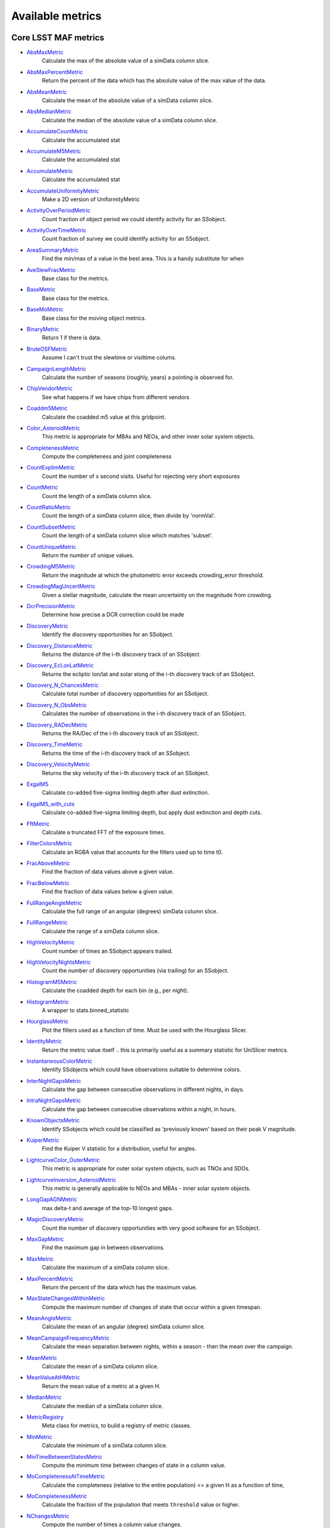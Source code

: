 =================
Available metrics
=================
Core LSST MAF metrics
=====================
 
- `AbsMaxMetric <source/rubin_sim.maf.metrics.html#rubin_sim.maf.metrics.simpleMetrics.AbsMaxMetric>`_ 
 	 Calculate the max of the absolute value of a simData column slice.
- `AbsMaxPercentMetric <source/rubin_sim.maf.metrics.html#rubin_sim.maf.metrics.simpleMetrics.AbsMaxPercentMetric>`_ 
 	 Return the percent of the data which has the absolute value of the max value of the data.
- `AbsMeanMetric <source/rubin_sim.maf.metrics.html#rubin_sim.maf.metrics.simpleMetrics.AbsMeanMetric>`_ 
 	 Calculate the mean of the absolute value of a simData column slice.
- `AbsMedianMetric <source/rubin_sim.maf.metrics.html#rubin_sim.maf.metrics.simpleMetrics.AbsMedianMetric>`_ 
 	 Calculate the median of the absolute value of a simData column slice.
- `AccumulateCountMetric <source/rubin_sim.maf.metrics.html#rubin_sim.maf.metrics.vectorMetrics.AccumulateCountMetric>`_ 
 	 Calculate the accumulated stat
- `AccumulateM5Metric <source/rubin_sim.maf.metrics.html#rubin_sim.maf.metrics.vectorMetrics.AccumulateM5Metric>`_ 
 	 Calculate the accumulated stat
- `AccumulateMetric <source/rubin_sim.maf.metrics.html#rubin_sim.maf.metrics.vectorMetrics.AccumulateMetric>`_ 
 	 Calculate the accumulated stat
- `AccumulateUniformityMetric <source/rubin_sim.maf.metrics.html#rubin_sim.maf.metrics.vectorMetrics.AccumulateUniformityMetric>`_ 
 	 Make a 2D version of UniformityMetric
- `ActivityOverPeriodMetric <source/rubin_sim.maf.metrics.html#rubin_sim.maf.metrics.moMetrics.ActivityOverPeriodMetric>`_ 
 	 Count fraction of object period we could identify activity for an SSobject.
- `ActivityOverTimeMetric <source/rubin_sim.maf.metrics.html#rubin_sim.maf.metrics.moMetrics.ActivityOverTimeMetric>`_ 
 	 Count fraction of survey we could identify activity for an SSobject.
- `AreaSummaryMetric <source/rubin_sim.maf.metrics.html#rubin_sim.maf.metrics.areaSummaryMetrics.AreaSummaryMetric>`_ 
 	 Find the min/max of a value in the best area. This is a handy substitute for when
- `AveSlewFracMetric <source/rubin_sim.maf.metrics.html#rubin_sim.maf.metrics.slewMetrics.AveSlewFracMetric>`_ 
 	 Base class for the metrics.
- `BaseMetric <source/rubin_sim.maf.metrics.html#rubin_sim.maf.metrics.baseMetric.BaseMetric>`_ 
 	 Base class for the metrics.
- `BaseMoMetric <source/rubin_sim.maf.metrics.html#rubin_sim.maf.metrics.moMetrics.BaseMoMetric>`_ 
 	 Base class for the moving object metrics.
- `BinaryMetric <source/rubin_sim.maf.metrics.html#rubin_sim.maf.metrics.simpleMetrics.BinaryMetric>`_ 
 	 Return 1 if there is data. 
- `BruteOSFMetric <source/rubin_sim.maf.metrics.html#rubin_sim.maf.metrics.technicalMetrics.BruteOSFMetric>`_ 
 	 Assume I can't trust the slewtime or visittime colums.
- `CampaignLengthMetric <source/rubin_sim.maf.metrics.html#rubin_sim.maf.metrics.seasonMetrics.CampaignLengthMetric>`_ 
 	 Calculate the number of seasons (roughly, years) a pointing is observed for.
- `ChipVendorMetric <source/rubin_sim.maf.metrics.html#rubin_sim.maf.metrics.chipVendorMetric.ChipVendorMetric>`_ 
 	 See what happens if we have chips from different vendors
- `Coaddm5Metric <source/rubin_sim.maf.metrics.html#rubin_sim.maf.metrics.simpleMetrics.Coaddm5Metric>`_ 
 	 Calculate the coadded m5 value at this gridpoint.
- `Color_AsteroidMetric <source/rubin_sim.maf.metrics.html#rubin_sim.maf.metrics.moMetrics.Color_AsteroidMetric>`_ 
 	 This metric is appropriate for MBAs and NEOs, and other inner solar system objects.
- `CompletenessMetric <source/rubin_sim.maf.metrics.html#rubin_sim.maf.metrics.technicalMetrics.CompletenessMetric>`_ 
 	 Compute the completeness and joint completeness 
- `CountExplimMetric <source/rubin_sim.maf.metrics.html#rubin_sim.maf.metrics.simpleMetrics.CountExplimMetric>`_ 
 	 Count the number of x second visits.  Useful for rejecting very short exposures
- `CountMetric <source/rubin_sim.maf.metrics.html#rubin_sim.maf.metrics.simpleMetrics.CountMetric>`_ 
 	 Count the length of a simData column slice. 
- `CountRatioMetric <source/rubin_sim.maf.metrics.html#rubin_sim.maf.metrics.simpleMetrics.CountRatioMetric>`_ 
 	 Count the length of a simData column slice, then divide by 'normVal'. 
- `CountSubsetMetric <source/rubin_sim.maf.metrics.html#rubin_sim.maf.metrics.simpleMetrics.CountSubsetMetric>`_ 
 	 Count the length of a simData column slice which matches 'subset'. 
- `CountUniqueMetric <source/rubin_sim.maf.metrics.html#rubin_sim.maf.metrics.simpleMetrics.CountUniqueMetric>`_ 
 	 Return the number of unique values.
- `CrowdingM5Metric <source/rubin_sim.maf.metrics.html#rubin_sim.maf.metrics.crowdingMetric.CrowdingM5Metric>`_ 
 	 Return the magnitude at which the photometric error exceeds crowding_error threshold.
- `CrowdingMagUncertMetric <source/rubin_sim.maf.metrics.html#rubin_sim.maf.metrics.crowdingMetric.CrowdingMagUncertMetric>`_ 
 	 Given a stellar magnitude, calculate the mean uncertainty on the magnitude from crowding.
- `DcrPrecisionMetric <source/rubin_sim.maf.metrics.html#rubin_sim.maf.metrics.dcrMetric.DcrPrecisionMetric>`_ 
 	 Determine how precise a DCR correction could be made
- `DiscoveryMetric <source/rubin_sim.maf.metrics.html#rubin_sim.maf.metrics.moMetrics.DiscoveryMetric>`_ 
 	 Identify the discovery opportunities for an SSobject.
- `Discovery_DistanceMetric <source/rubin_sim.maf.metrics.html#rubin_sim.maf.metrics.moMetrics.Discovery_DistanceMetric>`_ 
 	 Returns the distance of the i-th discovery track of an SSobject.
- `Discovery_EcLonLatMetric <source/rubin_sim.maf.metrics.html#rubin_sim.maf.metrics.moMetrics.Discovery_EcLonLatMetric>`_ 
 	 Returns the ecliptic lon/lat and solar elong of the i-th discovery track of an SSobject.
- `Discovery_N_ChancesMetric <source/rubin_sim.maf.metrics.html#rubin_sim.maf.metrics.moMetrics.Discovery_N_ChancesMetric>`_ 
 	 Calculate total number of discovery opportunities for an SSobject.
- `Discovery_N_ObsMetric <source/rubin_sim.maf.metrics.html#rubin_sim.maf.metrics.moMetrics.Discovery_N_ObsMetric>`_ 
 	 Calculates the number of observations in the i-th discovery track of an SSobject.
- `Discovery_RADecMetric <source/rubin_sim.maf.metrics.html#rubin_sim.maf.metrics.moMetrics.Discovery_RADecMetric>`_ 
 	 Returns the RA/Dec of the i-th discovery track of an SSobject.
- `Discovery_TimeMetric <source/rubin_sim.maf.metrics.html#rubin_sim.maf.metrics.moMetrics.Discovery_TimeMetric>`_ 
 	 Returns the time of the i-th discovery track of an SSobject.
- `Discovery_VelocityMetric <source/rubin_sim.maf.metrics.html#rubin_sim.maf.metrics.moMetrics.Discovery_VelocityMetric>`_ 
 	 Returns the sky velocity of the i-th discovery track of an SSobject.
- `ExgalM5 <source/rubin_sim.maf.metrics.html#rubin_sim.maf.metrics.exgalM5.ExgalM5>`_ 
 	 Calculate co-added five-sigma limiting depth after dust extinction.
- `ExgalM5_with_cuts <source/rubin_sim.maf.metrics.html#rubin_sim.maf.metrics.weakLensingSystematicsMetric.ExgalM5_with_cuts>`_ 
 	 Calculate co-added five-sigma limiting depth, but apply dust extinction and depth cuts.
- `FftMetric <source/rubin_sim.maf.metrics.html#rubin_sim.maf.metrics.fftMetric.FftMetric>`_ 
 	 Calculate a truncated FFT of the exposure times.
- `FilterColorsMetric <source/rubin_sim.maf.metrics.html#rubin_sim.maf.metrics.technicalMetrics.FilterColorsMetric>`_ 
 	 Calculate an RGBA value that accounts for the filters used up to time t0.
- `FracAboveMetric <source/rubin_sim.maf.metrics.html#rubin_sim.maf.metrics.simpleMetrics.FracAboveMetric>`_ 
 	 Find the fraction of data values above a given value.
- `FracBelowMetric <source/rubin_sim.maf.metrics.html#rubin_sim.maf.metrics.simpleMetrics.FracBelowMetric>`_ 
 	 Find the fraction of data values below a given value.
- `FullRangeAngleMetric <source/rubin_sim.maf.metrics.html#rubin_sim.maf.metrics.simpleMetrics.FullRangeAngleMetric>`_ 
 	 Calculate the full range of an angular (degrees) simData column slice.
- `FullRangeMetric <source/rubin_sim.maf.metrics.html#rubin_sim.maf.metrics.simpleMetrics.FullRangeMetric>`_ 
 	 Calculate the range of a simData column slice.
- `HighVelocityMetric <source/rubin_sim.maf.metrics.html#rubin_sim.maf.metrics.moMetrics.HighVelocityMetric>`_ 
 	 Count number of times an SSobject appears trailed.
- `HighVelocityNightsMetric <source/rubin_sim.maf.metrics.html#rubin_sim.maf.metrics.moMetrics.HighVelocityNightsMetric>`_ 
 	 Count the number of discovery opportunities (via trailing) for an SSobject.
- `HistogramM5Metric <source/rubin_sim.maf.metrics.html#rubin_sim.maf.metrics.vectorMetrics.HistogramM5Metric>`_ 
 	 Calculate the coadded depth for each bin (e.g., per night).
- `HistogramMetric <source/rubin_sim.maf.metrics.html#rubin_sim.maf.metrics.vectorMetrics.HistogramMetric>`_ 
 	 A wrapper to stats.binned_statistic
- `HourglassMetric <source/rubin_sim.maf.metrics.html#rubin_sim.maf.metrics.hourglassMetric.HourglassMetric>`_ 
 	 Plot the filters used as a function of time. Must be used with the Hourglass Slicer.
- `IdentityMetric <source/rubin_sim.maf.metrics.html#rubin_sim.maf.metrics.summaryMetrics.IdentityMetric>`_ 
 	 Return the metric value itself .. this is primarily useful as a summary statistic for UniSlicer metrics.
- `InstantaneousColorMetric <source/rubin_sim.maf.metrics.html#rubin_sim.maf.metrics.moMetrics.InstantaneousColorMetric>`_ 
 	 Identify SSobjects which could have observations suitable to determine colors.
- `InterNightGapsMetric <source/rubin_sim.maf.metrics.html#rubin_sim.maf.metrics.cadenceMetrics.InterNightGapsMetric>`_ 
 	 Calculate the gap between consecutive observations in different nights, in days.
- `IntraNightGapsMetric <source/rubin_sim.maf.metrics.html#rubin_sim.maf.metrics.cadenceMetrics.IntraNightGapsMetric>`_ 
 	 Calculate the gap between consecutive observations within a night, in hours.
- `KnownObjectsMetric <source/rubin_sim.maf.metrics.html#rubin_sim.maf.metrics.moMetrics.KnownObjectsMetric>`_ 
 	 Identify SSobjects which could be classified as 'previously known' based on their peak V magnitude.
- `KuiperMetric <source/rubin_sim.maf.metrics.html#rubin_sim.maf.metrics.kuiperMetrics.KuiperMetric>`_ 
 	 Find the Kuiper V statistic for a distribution, useful for angles.
- `LightcurveColor_OuterMetric <source/rubin_sim.maf.metrics.html#rubin_sim.maf.metrics.moMetrics.LightcurveColor_OuterMetric>`_ 
 	 This metric is appropriate for outer solar system objects, such as TNOs and SDOs.
- `LightcurveInversion_AsteroidMetric <source/rubin_sim.maf.metrics.html#rubin_sim.maf.metrics.moMetrics.LightcurveInversion_AsteroidMetric>`_ 
 	 This metric is generally applicable to NEOs and MBAs - inner solar system objects.
- `LongGapAGNMetric <source/rubin_sim.maf.metrics.html#rubin_sim.maf.metrics.longGapAGNMetric.LongGapAGNMetric>`_ 
 	 max delta-t and average of the top-10 longest gaps.
- `MagicDiscoveryMetric <source/rubin_sim.maf.metrics.html#rubin_sim.maf.metrics.moMetrics.MagicDiscoveryMetric>`_ 
 	 Count the number of discovery opportunities with very good software for an SSobject.
- `MaxGapMetric <source/rubin_sim.maf.metrics.html#rubin_sim.maf.metrics.tgaps.MaxGapMetric>`_ 
 	 Find the maximum gap in between observations.
- `MaxMetric <source/rubin_sim.maf.metrics.html#rubin_sim.maf.metrics.simpleMetrics.MaxMetric>`_ 
 	 Calculate the maximum of a simData column slice.
- `MaxPercentMetric <source/rubin_sim.maf.metrics.html#rubin_sim.maf.metrics.simpleMetrics.MaxPercentMetric>`_ 
 	 Return the percent of the data which has the maximum value.
- `MaxStateChangesWithinMetric <source/rubin_sim.maf.metrics.html#rubin_sim.maf.metrics.technicalMetrics.MaxStateChangesWithinMetric>`_ 
 	 Compute the maximum number of changes of state that occur within a given timespan.
- `MeanAngleMetric <source/rubin_sim.maf.metrics.html#rubin_sim.maf.metrics.simpleMetrics.MeanAngleMetric>`_ 
 	 Calculate the mean of an angular (degree) simData column slice.
- `MeanCampaignFrequencyMetric <source/rubin_sim.maf.metrics.html#rubin_sim.maf.metrics.seasonMetrics.MeanCampaignFrequencyMetric>`_ 
 	 Calculate the mean separation between nights, within a season - then the mean over the campaign.
- `MeanMetric <source/rubin_sim.maf.metrics.html#rubin_sim.maf.metrics.simpleMetrics.MeanMetric>`_ 
 	 Calculate the mean of a simData column slice.
- `MeanValueAtHMetric <source/rubin_sim.maf.metrics.html#rubin_sim.maf.metrics.moSummaryMetrics.MeanValueAtHMetric>`_ 
 	 Return the mean value of a metric at a given H.
- `MedianMetric <source/rubin_sim.maf.metrics.html#rubin_sim.maf.metrics.simpleMetrics.MedianMetric>`_ 
 	 Calculate the median of a simData column slice.
- `MetricRegistry <source/rubin_sim.maf.metrics.html#rubin_sim.maf.metrics.baseMetric.MetricRegistry>`_ 
 	 Meta class for metrics, to build a registry of metric classes.
- `MinMetric <source/rubin_sim.maf.metrics.html#rubin_sim.maf.metrics.simpleMetrics.MinMetric>`_ 
 	 Calculate the minimum of a simData column slice.
- `MinTimeBetweenStatesMetric <source/rubin_sim.maf.metrics.html#rubin_sim.maf.metrics.technicalMetrics.MinTimeBetweenStatesMetric>`_ 
 	 Compute the minimum time between changes of state in a column value.
- `MoCompletenessAtTimeMetric <source/rubin_sim.maf.metrics.html#rubin_sim.maf.metrics.moSummaryMetrics.MoCompletenessAtTimeMetric>`_ 
 	 Calculate the completeness (relative to the entire population) <= a given H as a function of time,
- `MoCompletenessMetric <source/rubin_sim.maf.metrics.html#rubin_sim.maf.metrics.moSummaryMetrics.MoCompletenessMetric>`_ 
 	 Calculate the fraction of the population that meets ``threshold`` value or higher.
- `NChangesMetric <source/rubin_sim.maf.metrics.html#rubin_sim.maf.metrics.technicalMetrics.NChangesMetric>`_ 
 	 Compute the number of times a column value changes.
- `NNightsMetric <source/rubin_sim.maf.metrics.html#rubin_sim.maf.metrics.moMetrics.NNightsMetric>`_ 
 	 Count the number of distinct nights an SSobject is observed.
- `NObsMetric <source/rubin_sim.maf.metrics.html#rubin_sim.maf.metrics.moMetrics.NObsMetric>`_ 
 	 Count the total number of observations where an SSobject was 'visible'.
- `NObsNoSinglesMetric <source/rubin_sim.maf.metrics.html#rubin_sim.maf.metrics.moMetrics.NObsNoSinglesMetric>`_ 
 	 Count the number of observations for an SSobject, without singles.
- `NRevisitsMetric <source/rubin_sim.maf.metrics.html#rubin_sim.maf.metrics.cadenceMetrics.NRevisitsMetric>`_ 
 	 Calculate the number of consecutive visits with time differences less than dT.
- `NStateChangesFasterThanMetric <source/rubin_sim.maf.metrics.html#rubin_sim.maf.metrics.technicalMetrics.NStateChangesFasterThanMetric>`_ 
 	 Compute the number of changes of state that happen faster than 'cutoff'.
- `NVisitsPerNightMetric <source/rubin_sim.maf.metrics.html#rubin_sim.maf.metrics.tgaps.NVisitsPerNightMetric>`_ 
 	 Histogram the number of visits in each night.
- `NgalScaleMetric <source/rubin_sim.maf.metrics.html#rubin_sim.maf.metrics.scalingMetrics.NgalScaleMetric>`_ 
 	 Approximate number of galaxies, scaled by median seeing.
- `NightPointingMetric <source/rubin_sim.maf.metrics.html#rubin_sim.maf.metrics.nightPointingMetric.NightPointingMetric>`_ 
 	 Gather relevant information for a night to plot.
- `NightgapsMetric <source/rubin_sim.maf.metrics.html#rubin_sim.maf.metrics.tgaps.NightgapsMetric>`_ 
 	 Histogram the number of nights between observations.
- `NlcPointsMetric <source/rubin_sim.maf.metrics.html#rubin_sim.maf.metrics.scalingMetrics.NlcPointsMetric>`_ 
 	 Number of points in stellar light curves
- `NormalizeMetric <source/rubin_sim.maf.metrics.html#rubin_sim.maf.metrics.summaryMetrics.NormalizeMetric>`_ 
 	 Return a metric values divided by 'normVal'. Useful for turning summary statistics into fractions.
- `NoutliersNsigmaMetric <source/rubin_sim.maf.metrics.html#rubin_sim.maf.metrics.simpleMetrics.NoutliersNsigmaMetric>`_ 
 	 Calculate the # of visits less than nSigma below the mean (nSigma<0) or
- `NstarsMetric <source/rubin_sim.maf.metrics.html#rubin_sim.maf.metrics.crowdingMetric.NstarsMetric>`_ 
 	 Return the number of stars visible above some uncertainty limit,
- `ObsArcMetric <source/rubin_sim.maf.metrics.html#rubin_sim.maf.metrics.moMetrics.ObsArcMetric>`_ 
 	 Calculate the difference between the first and last observation of an SSobject.
- `OpenShutterFractionMetric <source/rubin_sim.maf.metrics.html#rubin_sim.maf.metrics.technicalMetrics.OpenShutterFractionMetric>`_ 
 	 Compute the fraction of time the shutter is open compared to the total time spent observing.
- `OptimalM5Metric <source/rubin_sim.maf.metrics.html#rubin_sim.maf.metrics.optimalM5Metric.OptimalM5Metric>`_ 
 	 Compare the co-added depth of the survey to one where
- `PairFractionMetric <source/rubin_sim.maf.metrics.html#rubin_sim.maf.metrics.visitGroupsMetric.PairFractionMetric>`_ 
 	 What fraction of observations are part of a pair.
- `PairMetric <source/rubin_sim.maf.metrics.html#rubin_sim.maf.metrics.pairMetric.PairMetric>`_ 
 	 Count the number of pairs that could be used for Solar System object detection
- `ParallaxCoverageMetric <source/rubin_sim.maf.metrics.html#rubin_sim.maf.metrics.calibrationMetrics.ParallaxCoverageMetric>`_ 
 	 Check how well the parallax factor is distributed. Subtracts the weighted mean position of the
- `ParallaxDcrDegenMetric <source/rubin_sim.maf.metrics.html#rubin_sim.maf.metrics.calibrationMetrics.ParallaxDcrDegenMetric>`_ 
 	 Use the full parallax and DCR displacement vectors to find if they are degenerate.
- `ParallaxMetric <source/rubin_sim.maf.metrics.html#rubin_sim.maf.metrics.calibrationMetrics.ParallaxMetric>`_ 
 	 Calculate the uncertainty in a parallax measurement given a series of observations.
- `PassMetric <source/rubin_sim.maf.metrics.html#rubin_sim.maf.metrics.simpleMetrics.PassMetric>`_ 
 	 Just pass the entire array through
- `PeakVMagMetric <source/rubin_sim.maf.metrics.html#rubin_sim.maf.metrics.moMetrics.PeakVMagMetric>`_ 
 	 Pull out the peak V magnitude of all observations of the SSobject.
- `PercentileMetric <source/rubin_sim.maf.metrics.html#rubin_sim.maf.metrics.simpleMetrics.PercentileMetric>`_ 
 	 Find the value of a column at a given percentile.
- `PeriodicDetectMetric <source/rubin_sim.maf.metrics.html#rubin_sim.maf.metrics.periodicDetectMetric.PeriodicDetectMetric>`_ 
 	 Determine if we would be able to classify an object as periodic/non-uniform, using an F-test
- `PeriodicQualityMetric <source/rubin_sim.maf.metrics.html#rubin_sim.maf.metrics.phaseGapMetric.PeriodicQualityMetric>`_ 
 	 Base class for the metrics.
- `PhaseGapMetric <source/rubin_sim.maf.metrics.html#rubin_sim.maf.metrics.phaseGapMetric.PhaseGapMetric>`_ 
 	 Measure the maximum gap in phase coverage for observations of periodic variables.
- `ProperMotionMetric <source/rubin_sim.maf.metrics.html#rubin_sim.maf.metrics.calibrationMetrics.ProperMotionMetric>`_ 
 	 Calculate the uncertainty in the returned proper motion.
- `RadiusObsMetric <source/rubin_sim.maf.metrics.html#rubin_sim.maf.metrics.calibrationMetrics.RadiusObsMetric>`_ 
 	 find the radius in the focal plane. returns things in degrees.
- `RapidRevisitMetric <source/rubin_sim.maf.metrics.html#rubin_sim.maf.metrics.cadenceMetrics.RapidRevisitMetric>`_ 
 	 Base class for the metrics.
- `RapidRevisitUniformityMetric <source/rubin_sim.maf.metrics.html#rubin_sim.maf.metrics.cadenceMetrics.RapidRevisitUniformityMetric>`_ 
 	 Calculate uniformity of time between consecutive visits on short timescales (for RAV1).
- `RmsAngleMetric <source/rubin_sim.maf.metrics.html#rubin_sim.maf.metrics.simpleMetrics.RmsAngleMetric>`_ 
 	 Calculate the standard deviation of an angular (degrees) simData column slice.
- `RmsMetric <source/rubin_sim.maf.metrics.html#rubin_sim.maf.metrics.simpleMetrics.RmsMetric>`_ 
 	 Calculate the standard deviation of a simData column slice.
- `RobustRmsMetric <source/rubin_sim.maf.metrics.html#rubin_sim.maf.metrics.simpleMetrics.RobustRmsMetric>`_ 
 	 Use the inter-quartile range of the data to estimate the RMS.  
- `SNCadenceMetric <source/rubin_sim.maf.metrics.html#rubin_sim.maf.metrics.snCadenceMetric.SNCadenceMetric>`_ 
 	 Metric to estimate the redshift limit for faint supernovae (x1,color) = (-2.0,0.2)
- `SNNSNMetric <source/rubin_sim.maf.metrics.html#rubin_sim.maf.metrics.snNSNMetric.SNNSNMetric>`_ 
 	 Estimate (nSN,zlim) of type Ia supernovae.
- `SNSLMetric <source/rubin_sim.maf.metrics.html#rubin_sim.maf.metrics.snSLMetric.SNSLMetric>`_ 
 	 Calculate  the number of expected well-measured strongly lensed SN (per dataslice).
- `SNSNRMetric <source/rubin_sim.maf.metrics.html#rubin_sim.maf.metrics.snSNRMetric.SNSNRMetric>`_ 
 	 Metric to estimate the detection rate for faint supernovae (x1,color) = (-2.0,0.2)
- `SeasonLengthMetric <source/rubin_sim.maf.metrics.html#rubin_sim.maf.metrics.seasonMetrics.SeasonLengthMetric>`_ 
 	 Calculate the length of LSST seasons, in days.
- `SlewContributionMetric <source/rubin_sim.maf.metrics.html#rubin_sim.maf.metrics.slewMetrics.SlewContributionMetric>`_ 
 	 Base class for the metrics.
- `StarDensityMetric <source/rubin_sim.maf.metrics.html#rubin_sim.maf.metrics.starDensity.StarDensityMetric>`_ 
 	 Interpolate the stellar luminosity function to return the number of
- `StaticProbesFoMEmulatorMetricSimple <source/rubin_sim.maf.metrics.html#rubin_sim.maf.metrics.summaryMetrics.StaticProbesFoMEmulatorMetricSimple>`_ 
 	 This calculates the Figure of Merit for the combined
- `StringCountMetric <source/rubin_sim.maf.metrics.html#rubin_sim.maf.metrics.stringCountMetric.StringCountMetric>`_ 
 	 Count up the number of times each string appears in a column.
- `SumMetric <source/rubin_sim.maf.metrics.html#rubin_sim.maf.metrics.simpleMetrics.SumMetric>`_ 
 	 Calculate the sum of a simData column slice.
- `TableFractionMetric <source/rubin_sim.maf.metrics.html#rubin_sim.maf.metrics.summaryMetrics.TableFractionMetric>`_ 
 	 Count the completeness (for many fields) and summarize how many fields have given completeness levels
- `TdcMetric <source/rubin_sim.maf.metrics.html#rubin_sim.maf.metrics.seasonMetrics.TdcMetric>`_ 
 	 Calculate the Time Delay Challenge metric, as described in Liao et al 2015
- `TeffMetric <source/rubin_sim.maf.metrics.html#rubin_sim.maf.metrics.technicalMetrics.TeffMetric>`_ 
 	 Effective time equivalent for a given set of visits.
- `TemplateExistsMetric <source/rubin_sim.maf.metrics.html#rubin_sim.maf.metrics.cadenceMetrics.TemplateExistsMetric>`_ 
 	 Calculate the fraction of images with a previous template image of desired quality.
- `TgapsMetric <source/rubin_sim.maf.metrics.html#rubin_sim.maf.metrics.tgaps.TgapsMetric>`_ 
 	 Histogram the times of the gaps between observations.
- `TgapsPercentMetric <source/rubin_sim.maf.metrics.html#rubin_sim.maf.metrics.tgaps.TgapsPercentMetric>`_ 
 	 Compute the fraction of the time gaps between observations that occur in a given time range.
- `TotalPowerMetric <source/rubin_sim.maf.metrics.html#rubin_sim.maf.metrics.summaryMetrics.TotalPowerMetric>`_ 
 	 Calculate the total power in the angular power spectrum between lmin/lmax.
- `TransientMetric <source/rubin_sim.maf.metrics.html#rubin_sim.maf.metrics.transientMetrics.TransientMetric>`_ 
 	 Calculate what fraction of the transients would be detected. Best paired with a spatial slicer.
- `UniformityMetric <source/rubin_sim.maf.metrics.html#rubin_sim.maf.metrics.cadenceMetrics.UniformityMetric>`_ 
 	 Calculate how uniformly the observations are spaced in time.
- `UniqueRatioMetric <source/rubin_sim.maf.metrics.html#rubin_sim.maf.metrics.simpleMetrics.UniqueRatioMetric>`_ 
 	 Return the number of unique values divided by the total number of values.
- `UseMetric <source/rubin_sim.maf.metrics.html#rubin_sim.maf.metrics.useMetrics.UseMetric>`_ 
 	 Metric to classify visits by type of visits
- `ValueAtHMetric <source/rubin_sim.maf.metrics.html#rubin_sim.maf.metrics.moSummaryMetrics.ValueAtHMetric>`_ 
 	 Return the metric value at a given H value.
- `VisitGapMetric <source/rubin_sim.maf.metrics.html#rubin_sim.maf.metrics.cadenceMetrics.VisitGapMetric>`_ 
 	 Calculate the gap between any consecutive observations, in hours, regardless of night boundaries.
- `VisitGroupsMetric <source/rubin_sim.maf.metrics.html#rubin_sim.maf.metrics.visitGroupsMetric.VisitGroupsMetric>`_ 
 	 Count the number of visits per night within deltaTmin and deltaTmax.
- `WeakLensingNvisits <source/rubin_sim.maf.metrics.html#rubin_sim.maf.metrics.weakLensingSystematicsMetric.WeakLensingNvisits>`_ 
 	 A proxy metric for WL systematics. Higher values indicate better systematics mitigation.
- `YearCoverageMetric <source/rubin_sim.maf.metrics.html#rubin_sim.maf.metrics.coverageMetric.YearCoverageMetric>`_ 
 	 Count the number of bins covered by nightCol -- default bins are 'years'.
- `ZeropointMetric <source/rubin_sim.maf.metrics.html#rubin_sim.maf.metrics.summaryMetrics.ZeropointMetric>`_ 
 	 Return a metric values with the addition of 'zp'. Useful for altering the zeropoint for summary statistics.
- `fOArea <source/rubin_sim.maf.metrics.html#rubin_sim.maf.metrics.summaryMetrics.fOArea>`_ 
 	 Metrics based on a specified number of visits, but returning AREA related to Nvisits:
- `fONv <source/rubin_sim.maf.metrics.html#rubin_sim.maf.metrics.summaryMetrics.fONv>`_ 
 	 Metrics based on a specified area, but returning NVISITS related to area:
 
Contributed mafContrib metrics
==============================
 
- `AngularSpreadMetric <source/rubin_sim.maf.mafContrib.html#rubin_sim.maf.mafContrib.angularSpread.AngularSpreadMetric>`_ 
 	 Compute the angular spread statistic which measures uniformity of a distribution angles accounting for 2pi periodicity.
- `GRBTransientMetric <source/rubin_sim.maf.mafContrib.html#rubin_sim.maf.mafContrib.GRBTransientMetric.GRBTransientMetric>`_ 
 	 Detections for on-axis GRB afterglows decaying as 
- `GW170817DetMetric <source/rubin_sim.maf.mafContrib.html#rubin_sim.maf.mafContrib.GW170817DetMetric.GW170817DetMetric>`_ 
 	 Wrapper metric class for GW170817-like kilonovae based on the
- `GalaxyCountsMetric <source/rubin_sim.maf.mafContrib.html#rubin_sim.maf.mafContrib.lssMetrics.GalaxyCountsMetric>`_ 
 	 Estimate the number of galaxies expected at a particular coadded depth.
- `KNePopMetric <source/rubin_sim.maf.mafContrib.html#rubin_sim.maf.mafContrib.kneMetrics.KNePopMetric>`_ 
 	 Base class for the metrics.
- `MicrolensingMetric <source/rubin_sim.maf.mafContrib.html#rubin_sim.maf.mafContrib.microlensingMetric.MicrolensingMetric>`_ 
 	 Quantifies detectability of Microlensing events.
- `NumObsMetric <source/rubin_sim.maf.mafContrib.html#rubin_sim.maf.mafContrib.LSSObsStrategy.numObsMetric.NumObsMetric>`_ 
 	 Calculate the number of observations per data slice.
- `PeriodDeviationMetric <source/rubin_sim.maf.mafContrib.html#rubin_sim.maf.mafContrib.varMetrics.PeriodDeviationMetric>`_ 
 	 Measure the percentage deviation of recovered periods for pure sine wave variability (in magnitude).
- `PeriodicMetric <source/rubin_sim.maf.mafContrib.html#rubin_sim.maf.mafContrib.PeriodicMetric.PeriodicMetric>`_ 
 	 From a set of observation times, uses code provided by Robert Siverd (LCOGT) to calculate the spectral window function.
- `PeriodicStarMetric <source/rubin_sim.maf.mafContrib.html#rubin_sim.maf.mafContrib.periodicStarMetric.PeriodicStarMetric>`_ 
 	 At each slicePoint, run a Monte Carlo simulation to see how well a periodic source can be fit.
- `RelRmsMetric <source/rubin_sim.maf.mafContrib.html#rubin_sim.maf.mafContrib.photPrecMetrics.RelRmsMetric>`_ 
 	 Relative scatter metric (RMS over median).
- `SEDSNMetric <source/rubin_sim.maf.mafContrib.html#rubin_sim.maf.mafContrib.photPrecMetrics.SEDSNMetric>`_ 
 	 Computes the S/Ns for a given SED.
- `SNMetric <source/rubin_sim.maf.mafContrib.html#rubin_sim.maf.mafContrib.photPrecMetrics.SNMetric>`_ 
 	 Calculate the signal to noise metric in a given filter for an object of a given magnitude.
- `StarCountMassMetric <source/rubin_sim.maf.mafContrib.html#rubin_sim.maf.mafContrib.StarCountMassMetric.StarCountMassMetric>`_ 
 	 Find the number of stars in a given field in the mass range fainter than magnitude 16 and bright enough to have noise less than 0.03 in a given band. M1 and M2 are the upper and lower limits of the mass range. 'band' is the band to be observed.
- `StarCountMetric <source/rubin_sim.maf.mafContrib.html#rubin_sim.maf.mafContrib.StarCountMetric.StarCountMetric>`_ 
 	 Find the number of stars in a given field between D1 and D2 in parsecs.
- `StaticProbesFoMEmulatorMetric <source/rubin_sim.maf.mafContrib.html#rubin_sim.maf.mafContrib.StaticProbesFoMSummaryMetric.StaticProbesFoMEmulatorMetric>`_ 
 	 This calculates the Figure of Merit for the combined
- `TdePopMetric <source/rubin_sim.maf.mafContrib.html#rubin_sim.maf.mafContrib.TDEsPopMetric.TdePopMetric>`_ 
 	 Base class for the metrics.
- `ThreshSEDSNMetric <source/rubin_sim.maf.mafContrib.html#rubin_sim.maf.mafContrib.photPrecMetrics.ThreshSEDSNMetric>`_ 
 	 Computes the metric whether the S/N is bigger than the threshold in all the bands for a given SED
- `TripletBandMetric <source/rubin_sim.maf.mafContrib.html#rubin_sim.maf.mafContrib.TripletMetric.TripletBandMetric>`_ 
 	 Find the number of 'triplets' of three images taken in the same band, based on user-selected minimum and maximum intervals (in hours),
- `TripletMetric <source/rubin_sim.maf.mafContrib.html#rubin_sim.maf.mafContrib.TripletMetric.TripletMetric>`_ 
 	 Find the number of 'triplets' of three images taken in any band, based on user-selected minimum and maximum intervals (in hours),
 
